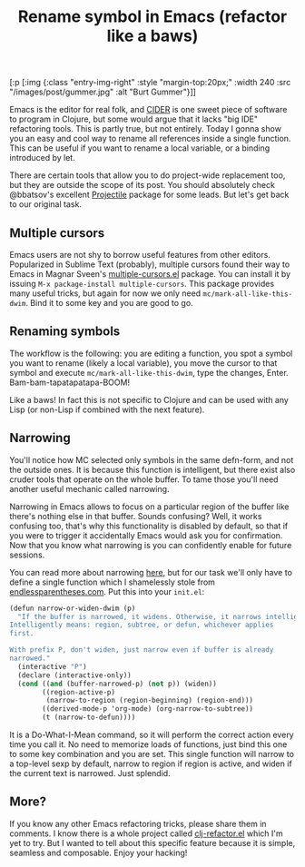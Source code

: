 #+title: Rename symbol in Emacs (refactor like a baws)
#+tags: clojure emacs
#+OPTIONS: toc:nil author:nil

#+begin_hiccup
[:p [:img {:class "entry-img-right"
:style "margin-top:20px;"
:width 240
:src "/images/post/gummer.jpg"
:alt "Burt Gummer"}]]
#+end_hiccup

Emacs is the editor for real folk, and [[https://github.com/clojure-emacs/cider][CIDER]] is one sweet piece of software to
program in Clojure, but some would argue that it lacks "big IDE" refactoring
tools. This is partly true, but not entirely. Today I gonna show you an easy and
cool way to rename all references inside a single function. This can be useful
if you want to rename a local variable, or a binding introduced by let.

There are certain tools that allow you to do project-wide replacement too, but
they are outside the scope of its post. You should absolutely check @bbatsov's
excellent [[https://github.com/bbatsov/projectile][Projectile]] package for some leads. But let's get back to our original task.

#+readmore

** Multiple cursors

   Emacs users are not shy to borrow useful features from other editors.
   Popularized in Sublime Text (probably), multiple cursors found their way to
   Emacs in Magnar Sveen's [[https://github.com/magnars/multiple-cursors.el][multiple-cursors.el]] package. You can install it by
   issuing =M-x package-install multiple-cursors=. This package provides many
   useful tricks, but again for now we only need =mc/mark-all-like-this-dwim=.
   Bind it to some key and you are good to go.

** Renaming symbols

   The workflow is the following: you are editing a function, you spot a symbol
   you want to rename (likely a local variable), you move the cursor to that
   symbol and execute =mc/mark-all-like-this-dwim=, type the changes, Enter.
   Bam-bam-tapatapatapa-BOOM!

   #+begin_html
   <p><center><img src="/images/post/refactor.gif"
   alt="Mapping workflow"/></center></p>
   #+end_html

   Like a baws! In fact this is not specific to Clojure and can be used with
   any Lisp (or non-Lisp if combined with the next feature).

** Narrowing

   You'll notice how MC selected only symbols in the same defn-form, and not the
   outside ones. It is because this function is intelligent, but there exist
   also cruder tools that operate on the whole buffer. To tame those you'll need
   another useful mechanic called narrowing.

   Narrowing in Emacs allows to focus on a particular region of the buffer like
   there's nothing else in that buffer. Sounds confusing? Well, it works confusing
   too, that's why this functionality is disabled by default, so that if you were
   to trigger it accidentally Emacs would ask you for confirmation. Now that you
   know what narrowing is you can confidently enable for future sessions.

   You can read more about narrowing [[http://www.gnu.org/software/emacs/manual/html_node/emacs/Narrowing.html][here]], but for our task we'll only have to
   define a single function which I shamelessly stole from
   [[http://endlessparentheses.com/emacs-narrow-or-widen-dwim.html][endlessparentheses.com]]. Put this into your =init.el=:

   #+BEGIN_SRC scheme
(defun narrow-or-widen-dwim (p)
  "If the buffer is narrowed, it widens. Otherwise, it narrows intelligently.
Intelligently means: region, subtree, or defun, whichever applies
first.

With prefix P, don't widen, just narrow even if buffer is already
narrowed."
  (interactive "P")
  (declare (interactive-only))
  (cond ((and (buffer-narrowed-p) (not p)) (widen))
        ((region-active-p)
         (narrow-to-region (region-beginning) (region-end)))
        ((derived-mode-p 'org-mode) (org-narrow-to-subtree))
        (t (narrow-to-defun))))
   #+END_SRC

   It is a Do-What-I-Mean command, so it will perform the correct action every
   time you call it. No need to memorize loads of functions, just bind this one
   to some key combination and you are set. This single function will narrow to
   a top-level sexp by default, narrow to region if region is active, and widen
   if the current text is narrowed. Just splendid.

** More?

   If you know any other Emacs refactoring tricks, please share them in
   comments. I know there is a whole project called [[https://github.com/clojure-emacs/clj-refactor.el][clj-refactor.el]] which I'm
   yet to try. But I wanted to tell about this specific feature because it is
   simple, seamless and composable. Enjoy your hacking!
